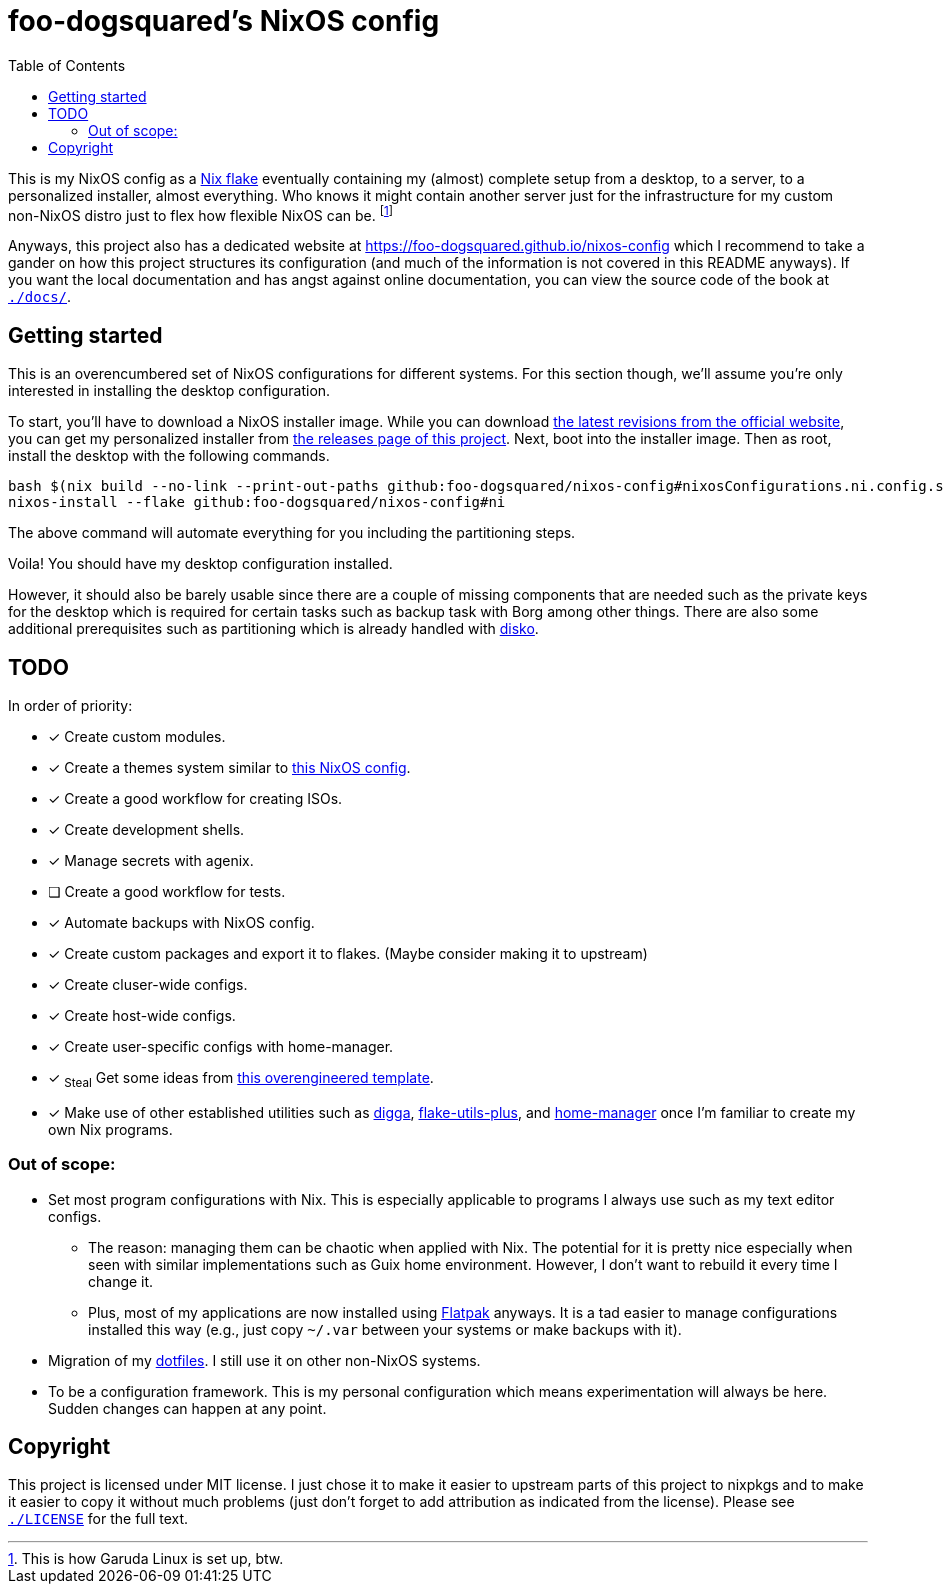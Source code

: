= foo-dogsquared's NixOS config
:toc:
:devos_link: https://github.com/divnix/digga/tree/580fc57ffaaf9cf3a582372235759dccfe44ac92/examples/devos
:doc_site: https://foo-dogsquared.github.io/nixos-config
:canonical_flake_url: github:foo-dogsquared/nixos-config
:canonical_flake_url_tarball_master: https://github.com/foo-dogsquared/nixos-config/archive/master.tar.gz
:canonical_flake_url_tarball_specific: https://github.com/foo-dogsquared/nixos-config/archive/35c27749c55077727529f412dade862e4deb2ae8.tar.gz

This is my NixOS config as a link:https://www.tweag.io/blog/2020-05-25-flakes/[Nix flake] eventually containing my (almost) complete setup from a desktop, to a server, to a personalized installer, almost everything.
Who knows it might contain another server just for the infrastructure for my custom non-NixOS distro just to flex how flexible NixOS can be. footnote:[This is how Garuda Linux is set up, btw.]

Anyways, this project also has a dedicated website at {doc_site} which I recommend to take a gander on how this project structures its configuration (and much of the information is not covered in this README anyways).
If you want the local documentation and has angst against online documentation, you can view the source code of the book at link:./docs/[`./docs/`].




== Getting started

This is an overencumbered set of NixOS configurations for different systems.
For this section though, we'll assume you're only interested in installing the desktop configuration.

To start, you'll have to download a NixOS installer image.
While you can download link:https://releases.nixos.org/?prefix=nixos/unstable/[the latest revisions from the official website], you can get my personalized installer from link:https://github.com/foo-dogsquared/nixos-config/releases/tag/latest[the releases page of this project].
Next, boot into the installer image.
Then as root, install the desktop with the following commands.

[source, shell, subs=attributes]
----
bash $(nix build --no-link --print-out-paths {canonical_flake_url}#nixosConfigurations.ni.config.system.build.diskoScript)
nixos-install --flake {canonical_flake_url}#ni
----

The above command will automate everything for you including the partitioning steps.

Voila!
You should have my desktop configuration installed.

However, it should also be barely usable since there are a couple of missing components that are needed such as the private keys for the desktop which is required for certain tasks such as backup task with Borg among other things.
There are also some additional prerequisites such as partitioning which is already handled with link:https://github.com/nix-community/disko[disko].




== TODO

In order of priority:

* [x] Create custom modules.
* [x] Create a themes system similar to link:https://github.com/hlissner/dotfiles[this NixOS config].
* [x] Create a good workflow for creating ISOs.
* [x] Create development shells.
* [x] Manage secrets with agenix.
* [ ] Create a good workflow for tests.
* [x] Automate backups with NixOS config.
* [x] Create custom packages and export it to flakes. (Maybe consider making it to upstream)
* [x] Create cluser-wide configs.
* [x] Create host-wide configs.
* [x] Create user-specific configs with home-manager.
* [x] ~Steal~ Get some ideas from link:{devos_link}[this overengineered template].
* [x] Make use of other established utilities such as link:https://github.com/divnix/digga/[digga], link:https://github.com/gytis-ivaskevicius/flake-utils-plus[flake-utils-plus], and link:https://github.com/nix-community/home-manager[home-manager] once I'm familiar to create my own Nix programs.


=== Out of scope:

* Set most program configurations with Nix.
This is especially applicable to programs I always use such as my text editor configs.

** The reason: managing them can be chaotic when applied with Nix.
The potential for it is pretty nice especially when seen with similar implementations such as Guix home environment.
However, I don't want to rebuild it every time I change it.

** Plus, most of my applications are now installed using link:https://flatpak.org/[Flatpak] anyways.
It is a tad easier to manage configurations installed this way (e.g., just copy `~/.var` between your systems or make backups with it).

* Migration of my link:https://github.com/foo-dogsquared/dotfiles[dotfiles].
I still use it on other non-NixOS systems.

* To be a configuration framework.
This is my personal configuration which means experimentation will always be here.
Sudden changes can happen at any point.




== Copyright

This project is licensed under MIT license.
I just chose it to make it easier to upstream parts of this project to nixpkgs and to make it easier to copy it without much problems (just don't forget to add attribution as indicated from the license).
Please see link:./LICENSE[`./LICENSE`] for the full text.
